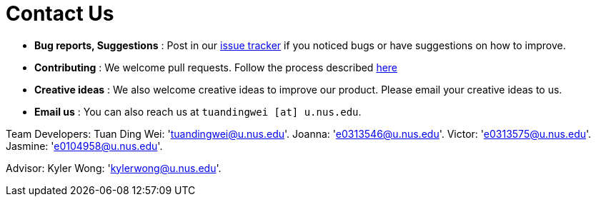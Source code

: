 = Contact Us
:site-section: ContactUs
:stylesDir: stylesheets

* *Bug reports, Suggestions* : Post in our https://github.com/se-edu/addressbook-level3/issues[issue tracker] if you noticed bugs or have suggestions on how to improve.
* *Contributing* : We welcome pull requests. Follow the process described https://github.com/oss-generic/process[here]
* *Creative ideas* : We also welcome creative ideas to improve our product. Please email your creative ideas to us. 
* *Email us* : You can also reach us at `tuandingwei [at] u.nus.edu`.

Team Developers:
Tuan Ding Wei: 'tuandingwei@u.nus.edu'.
Joanna: 'e0313546@u.nus.edu'.
Victor: 'e0313575@u.nus.edu'.
Jasmine: 'e0104958@u.nus.edu'.

Advisor:
Kyler Wong: 'kylerwong@u.nus.edu'.
